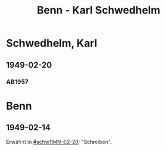 #+STARTUP: content
#+STARTUP: showall
 #+STARTUP: showeverythingn
#+TITLE: Benn - Karl Schwedhelm

* Schwedhelm, Karl
:PROPERTIES:
:CUSTOM_ID: schwedhelm
:EMPF:     1
:FROM: Benn
:TO: Schwedhelm, Karl
:GEB: 19
:TOD: 19
:END:
** 1949-02-20
   :PROPERTIES:
   :CUSTOM_ID: schw1949-02-20
   :TRAD:
   :END:
*** AB1957
:PROPERTIES:
:AUSL: 
:S: 135
:S_KOM:
:END:
* Benn
:PROPERTIES:
:FROM: Schwedhelm, Karl
:TO: Benn
:END:
** 1949-02-14
   :PROPERTIES:
   :CUSTOM_ID: schwb1949-02-14
   :TRAD: 
   :ORT: 
   :END:
   Erwähnt in [[#schw1949-02-20]]: "Schreiben".
